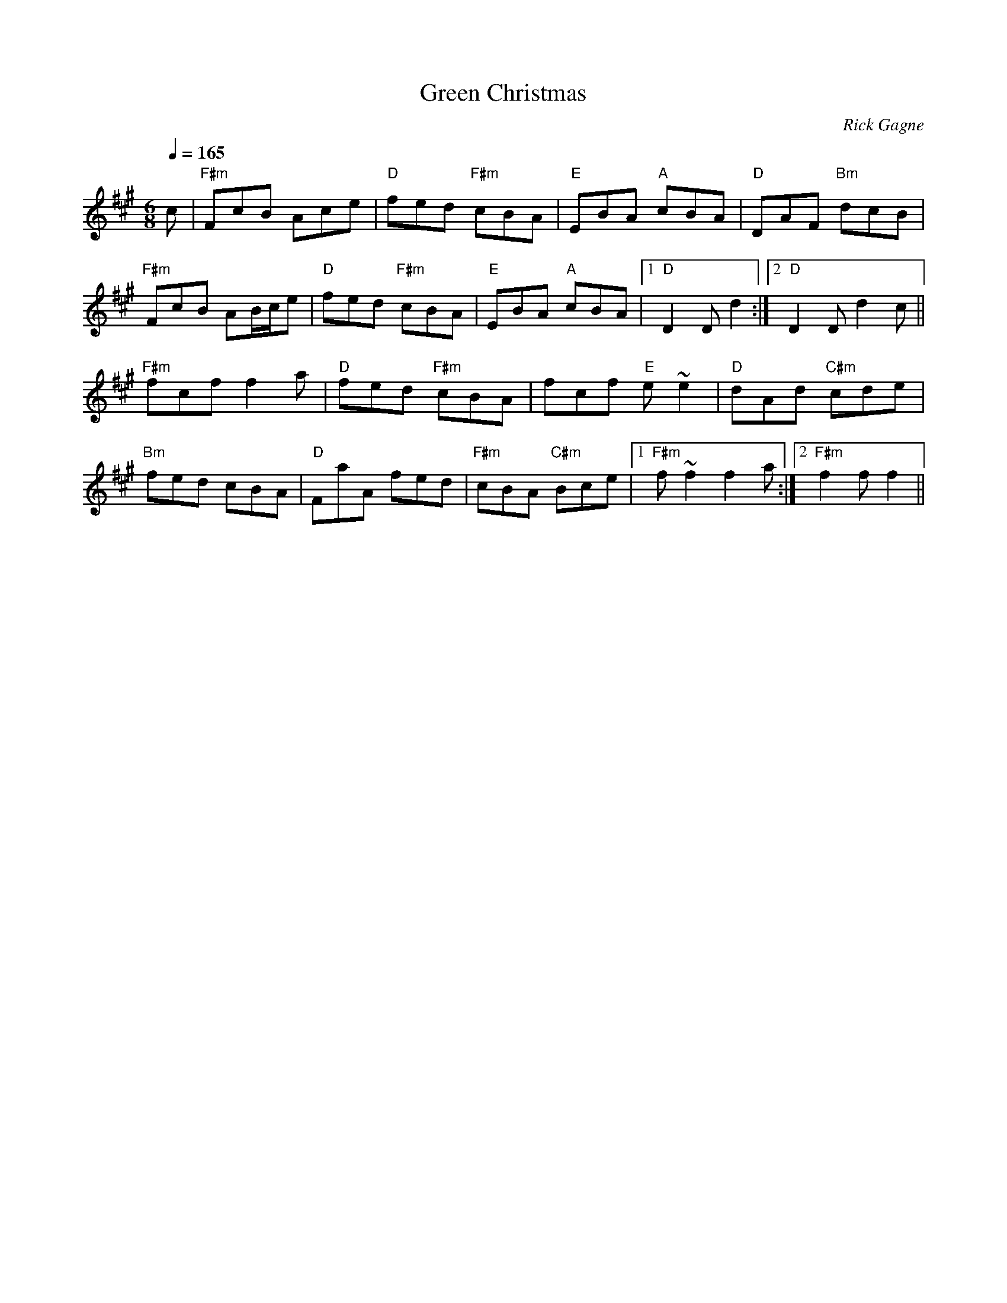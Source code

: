 X:1
T: Green Christmas
R: jig
C: Rick Gagne
N: 1999? on whistle
N: no G or G# notes
D: Frank Claudy
M: 6/8
Q: 1/4=165
K: F#m
c | "F#m"FcB Ace | "D"fed "F#m"cBA | "E"EBA "A"cBA | "D"DAF "Bm"dcB |
"F#m"FcB AB/c/e | "D"fed "F#m"cBA | "E"EBA "A"cBA |1 "D"D2D d2 :|\
[2 "D"D2D d2c ||
"F#m"fcf f2a | "D"fed "F#m"cBA | fcf "E"e~e2 | "D"dAd "C#m"cde |
"Bm"fed cBA | "D"FaA fed | "F#m"cBA "C#m"Bce |1 "F#m"f~f2 f2a :|\
[2 "F#m"f2f f2 ||
